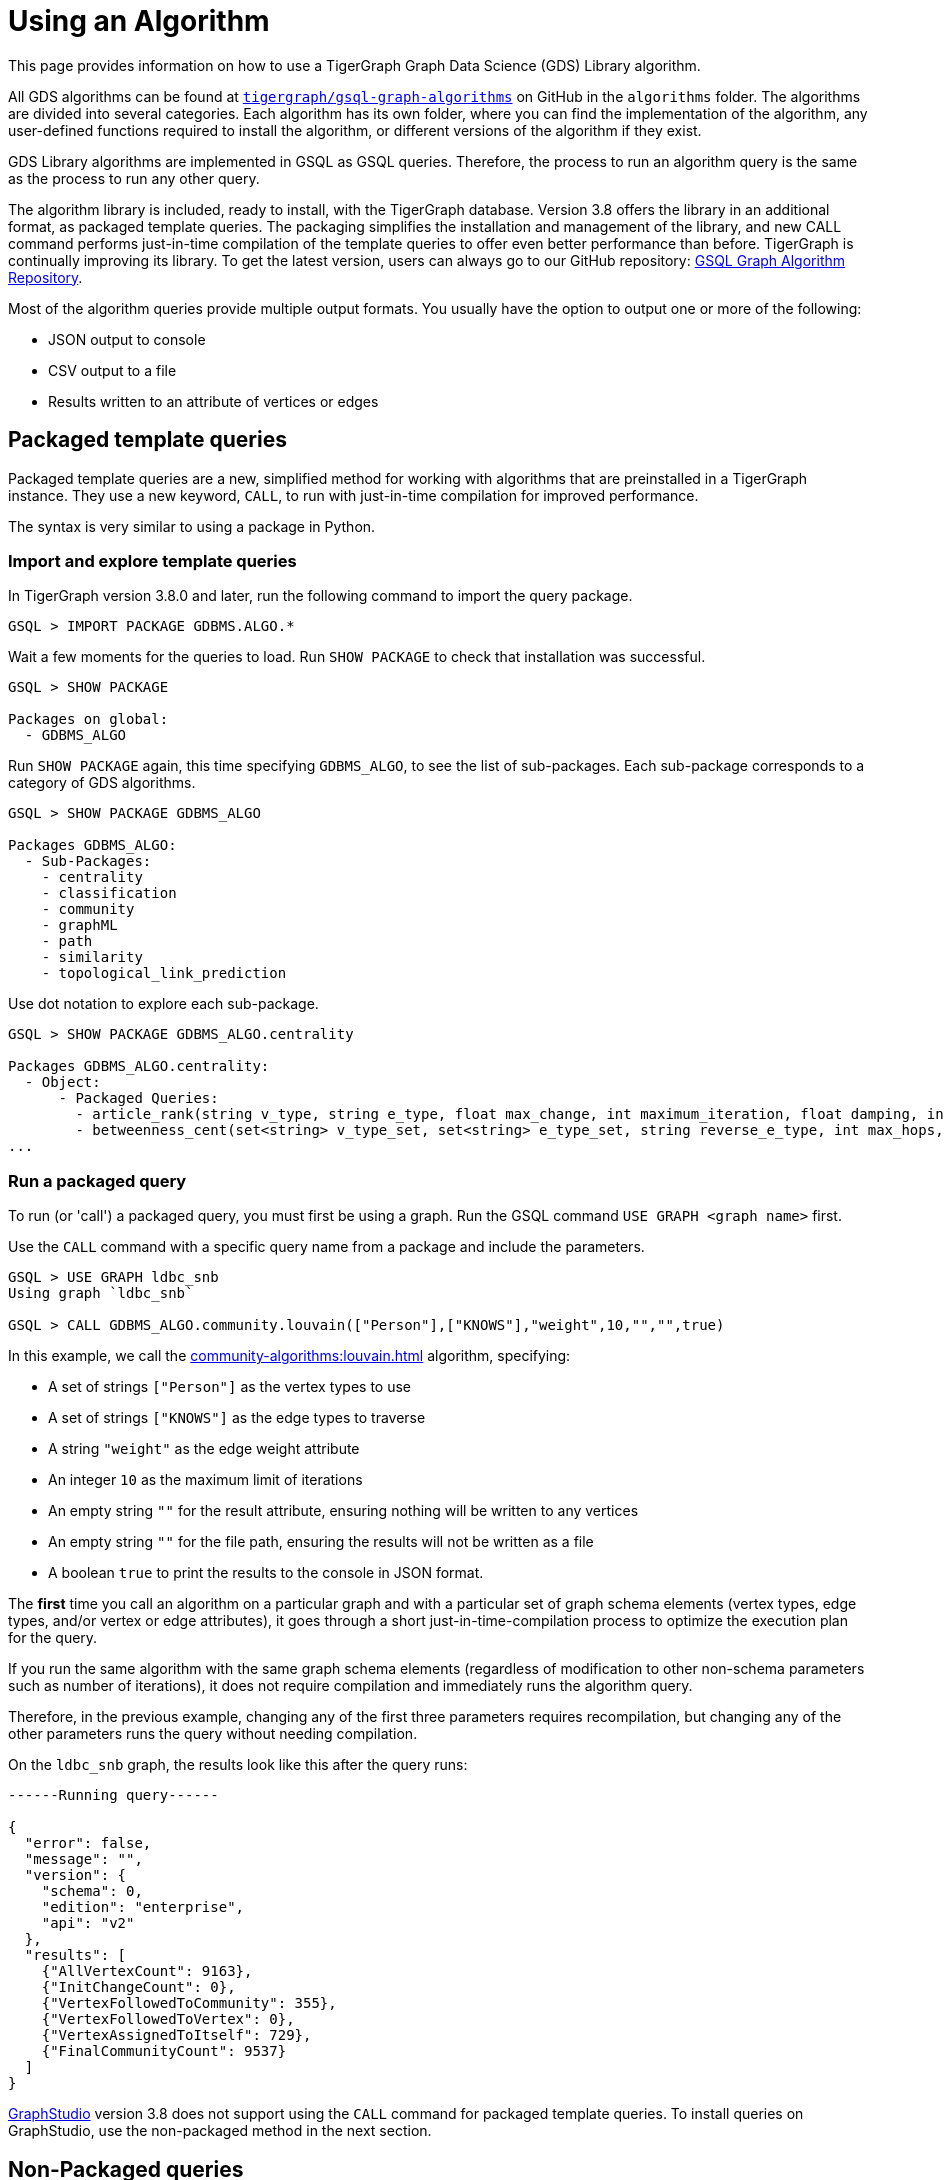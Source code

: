 = Using an Algorithm
:description: Instructions on how to use a GDS algorithm.
:experimental:


This page provides information on how to use a TigerGraph Graph Data Science (GDS) Library algorithm.

All GDS algorithms can be found at https://github.com/tigergraph/gsql-graph-algorithms[`tigergraph/gsql-graph-algorithms`] on GitHub in the `algorithms` folder.
The algorithms are divided into several categories.
Each algorithm has its own folder, where you can find the implementation of the algorithm, any user-defined functions required to install the algorithm, or different versions of the algorithm if they exist.


GDS Library algorithms are implemented in GSQL as GSQL queries.
Therefore, the process to run an algorithm query is the same as the process to run any other query.

The algorithm library is included, ready to install, with the TigerGraph database.
Version 3.8 offers the library in an additional format, as packaged template queries.
The packaging simplifies the installation and management of the library, and new CALL command performs just-in-time compilation of the template queries to offer even better performance than before.
TigerGraph is continually improving its library. To get the latest version, users can always go to our GitHub repository: link:https://github.com/tigergraph/gsql-graph-algorithms[GSQL Graph Algorithm Repository].

Most of the algorithm queries provide multiple output formats.
You usually have the option to output one or more of the following:

* JSON output to console
* CSV output to a file
* Results written to an attribute of vertices or edges

== Packaged template queries

Packaged template queries are a new, simplified method for working with algorithms that are preinstalled in a TigerGraph instance.
They use a new keyword, `CALL`, to run with just-in-time compilation for improved performance.

The syntax is very similar to using a package in Python.

=== Import and explore template queries

In TigerGraph version 3.8.0 and later, run the following command to import the query package.

[source, gsql]
----
GSQL > IMPORT PACKAGE GDBMS.ALGO.*
----

Wait a few moments for the queries to load. Run `SHOW PACKAGE` to check that installation was successful.

[source, gsql]
----
GSQL > SHOW PACKAGE

Packages on global:
  - GDBMS_ALGO
----

Run `SHOW PACKAGE` again, this time specifying `GDBMS_ALGO`, to see the list of sub-packages.
Each sub-package corresponds to a category of GDS algorithms.

[source, gsql]
----
GSQL > SHOW PACKAGE GDBMS_ALGO

Packages GDBMS_ALGO:
  - Sub-Packages:
    - centrality
    - classification
    - community
    - graphML
    - path
    - similarity
    - topological_link_prediction
----

Use dot notation to explore each sub-package.

[source, gsql]
----
GSQL > SHOW PACKAGE GDBMS_ALGO.centrality

Packages GDBMS_ALGO.centrality:
  - Object:
      - Packaged Queries:
        - article_rank(string v_type, string e_type, float max_change, int maximum_iteration, float damping, int top_k, bool print_results, string result_attribute, string file_path)
        - betweenness_cent(set<string> v_type_set, set<string> e_type_set, string reverse_e_type, int max_hops, int top_k, bool print_results, string result_attribute, string file_path, bool display_edges)
...
----

=== Run a packaged query

To run (or 'call') a packaged query, you must first be using a graph.
Run the GSQL command `USE GRAPH <graph name>` first.

Use the `CALL` command with a specific query name from a package and include the parameters.

[source.wrap, gsql]
----
GSQL > USE GRAPH ldbc_snb
Using graph `ldbc_snb`

GSQL > CALL GDBMS_ALGO.community.louvain(["Person"],["KNOWS"],"weight",10,"","",true)
----

In this example, we call the xref:community-algorithms:louvain.adoc[] algorithm, specifying:

* A set of strings `["Person"]` as the vertex types to use
* A set of strings `["KNOWS"]` as the edge types to traverse
* A string `"weight"` as the edge weight attribute
* An integer `10` as the maximum limit of iterations
* An empty string `""` for the result attribute, ensuring nothing will be written to any vertices
* An empty string `""` for the file path, ensuring the results will not be written as a file
* A boolean `true` to print the results to the console in JSON format.

The *first* time you call an algorithm on a particular graph and with a particular set of graph schema elements (vertex types, edge types, and/or vertex or edge attributes),
it goes through a short just-in-time-compilation process to optimize the execution plan for the query.

If you run the same algorithm with the same graph schema elements (regardless of modification to other non-schema parameters such as number of iterations), it does not require compilation and immediately runs the algorithm query.

Therefore, in the previous example, changing any of the first three parameters requires recompilation, but changing any of the other parameters runs the query without needing compilation.

On the `ldbc_snb` graph, the results look like this after the query runs:

[source.wrap, gsql]
----

------Running query------

{
  "error": false,
  "message": "",
  "version": {
    "schema": 0,
    "edition": "enterprise",
    "api": "v2"
  },
  "results": [
    {"AllVertexCount": 9163},
    {"InitChangeCount": 0},
    {"VertexFollowedToCommunity": 355},
    {"VertexFollowedToVertex": 0},
    {"VertexAssignedToItself": 729},
    {"FinalCommunityCount": 9537}
  ]
}
----

xref:gui:graphstudio:overview.adoc[GraphStudio] version 3.8 does not support using the `CALL` command for packaged template queries.
To install queries on GraphStudio, use the non-packaged method in the next section.

== Non-Packaged queries

TigerGraph provides an open-source GitHub repository with the full text of each query algorithm.
These queries can be installed just like any other GSQL query.

Moreover, the source code for most algorithms is included in the file system of the database. Users can choose to install some or all of these queries with a single GraphStudio operation. This automated installation will automatically take care of any subquery or UDF dependencies.

link:https://staging--docs-tigergraph.netlify.app/gui/current/graphstudio/write-queries#_graph_data_science_library_queries[Graph Data Science Library Queries]

=== Check for data or schema constraints
Most algorithm queries in the GDS Library are schema-free, meaning that you are able to run the query on any schema.
However, some algorithms have certain schema or data constraints by nature.
Make sure to read the documentation for the algorithm to determine the following:

* Does the algorithm require edges to be directed/undirected?
* Does the algorithm require edges to be weighted/unweighted?
* Does the algorithm require any vertex type to have an attribute of a certain data type?
* Does the algorithm require your data to have been processed in a certain way before it runs?

For example, xref:classification-algorithms:k-nearest-neighbors.adoc[] runs on graphs with either directed or undirected edges, but the edges must have a weight attribute.

Another example is the xref:node-embeddings:fast-random-projection.adoc[Fast Random Projection algorithm], which expects the vertex type to have an attribute of type `LIST<DOUBLE>` if you want to store the embedding results to your graph data.

=== Install necessary UDFs

Some algorithms require the use of user-defined functions (UDF).
The UDF files are included in the same folder as the algorithm itself.

If your query requires a UDF, ensure that the xref:gsql-ref:querying:func/query-user-defined-functions.adoc[UDF has been installed into your TigerGraph system] before creating or installing the query.

If your query does not require a UDF, you can proceed to the next step.

=== Create query
If the algorithm you want is not yet installed in your TigerGraph instance, and if you do not use the GraphStudio simplified installation process, then you can install the algorithm as you would add any query to the database.

Follow these instructions to first create, then install the query:

* xref:gsql-ref:querying:query-operations.adoc#_create_query[Create a query]
* xref:gsql-ref:querying:query-operations.adoc#_install_query[Install a query]


You can create the query in the following ways:

[tabs]
====
GSQL Shell::
+
--
. Locate the query in the GDS Library GitHub repository.
It is a `.gsql` file named after the query.
. Copy the entire contents of the query file, which is the command to create the query, and paste it into a file on the machine running TigerGraph.
. Log in to the GSQL shell as a user with query writing privileges for the graph on which you want to create the query.
. Run `@<file path>` from the GSQL shell, and replace `<file path>` with the absolute path to the file where you copied the query.
For example, if your filepath is `/home/tigergraph/query/pagerank.gsql`, run `@/home/tigergraph/query/pagerank.gsql` from the GSQL shell.
--
GraphStudio::
+
--
WARNING: Saving a query in GraphStudio does not create the query in GSQL.

. Locate the query in the GDS Library GitHub repository.
It is a `.gsql` file named after the query.
. Copy the entire content of the query file.
This is the command to create the query.
. Log in to GraphStudio as a user with query writing privileges for the graph on which you want to create the query.
. Click btn:[Global View] in the top-left corner and choose the graph to use.
. Click btn:[Write Queries] on the left side navigation.
Click btn:[+] to add a new query and enter the query name.
This name must be the same as the name in the `CREATE QUERY` command
. Paste the `CREATE QUERY` command into the query and save the query.
--
====


=== Install query

Installing a query allows the algorithm query to access all features offered by the GSQL Query language.
It also increases the performance of the query.

To install a query, run `INSTALL QUERY <query name>` in the GSQL shell.
Alternatively, you can click btn:[Install] on the btn:[Write Query] page of GraphStudio.

=== Install query in distributed mode
If you are running the query on a TigerGraph cluster, you may consider installing the query in distributed mode.

In general, distributed mode is likely to improve the performance of a query if the query meets the following conditions:

* The query starts at a very large set of starting point vertices.
* The query performs many hops.

For example, algorithms that compute a value for every vertex or one value for the entire graph should use distributed mode.
This includes PageRank, Centrality, and Connected Component algorithms.

To install a query in distributed mode in the GSQL shell, run command `INSTALL QUERY <query_name> -DISTRIBUTED`.
To install a query in distributed mode from GraphStudio, change the `CREATE QUERY` at the beginning of the command to `CREATE DISTRIBUTED QUERY`, and then click btn:[Install].

=== Run query
Once the query has been installed, you can xref:gsql-ref:querying:query-operations.adoc#_run_query[run the query] on your graph data.
Installing a query also xref:tigergraph-server:API:built-in-endpoints.adoc#_run_an_installed_query_post[creates a REST endpoint] you can use to call the query.

